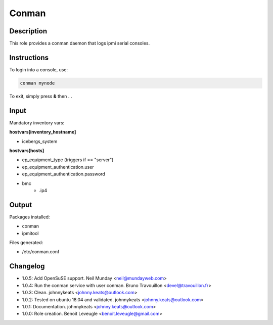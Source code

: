 Conman
------

Description
^^^^^^^^^^^

This role provides a conman daemon that logs ipmi serial consoles.

Instructions
^^^^^^^^^^^^

To login into a console, use:

.. code-block:: bash

  conman mynode

To exit, simply press **&** then **.** .

Input
^^^^^

Mandatory inventory vars:

**hostvars[inventory_hostname]**

* icebergs_system

**hostvars[hosts]**

* ep_equipment_type (triggers if == "server")
* ep_equipment_authentication.user
* ep_equipment_authentication.password
* bmc
   * .ip4

Output
^^^^^^

Packages installed:

* conman
* ipmitool

Files generated:

* /etc/conman.conf

Changelog
^^^^^^^^^

* 1.0.5: Add OpenSuSE support. Neil Munday <neil@mundayweb.com>
* 1.0.4: Run the conman service with user conman. Bruno Travouillon <devel@travouillon.fr>
* 1.0.3: Clean. johnnykeats <johnny.keats@outlook.com>
* 1.0.2: Tested on ubuntu 18.04 and validated. johnnykeats <johnny.keats@outlook.com>
* 1.0.1: Documentation. johnnykeats <johnny.keats@outlook.com>
* 1.0.0: Role creation. Benoit Leveugle <benoit.leveugle@gmail.com>
